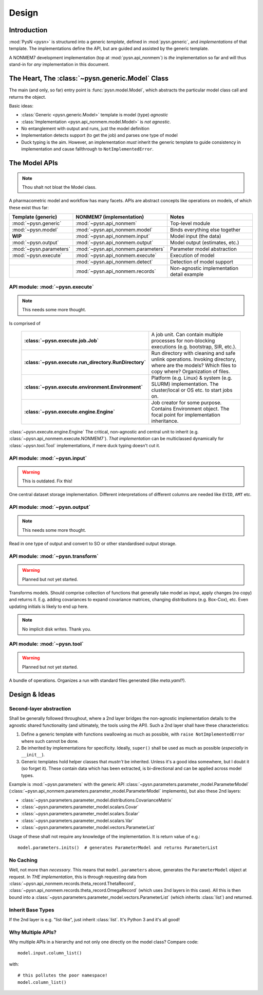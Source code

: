 .. _design-section:

======
Design
======

Introduction
============

:mod:`PysN <pysn>` is structured into a generic *template*, defined in :mod:`pysn.generic`, and
*implementations* of that template. The implementations define the API, but are guided and assisted
by the generic template.

A NONMEM7 development implementation (top at :mod:`pysn.api_nonmem`) is *the* implementation so far
and will thus stand-in for *any* implementation in this document.

The Heart, The :class:`~pysn.generic.Model` Class
=================================================

The main (and only, so far) entry point is :func:`pysn.model.Model`, which abstracts the particular
model class call and returns the object.

Basic ideas:

- :class:`Generic <pysn.generic.Model>` template is model (type) *agnostic*
- :class:`Implementation <pysn.api_nonmem.model.Model>` is *not agnostic*.
- No entanglement with output and runs, just the model definition
- Implementation detects support (to get the job) and parses one type of model
- Duck typing is the aim. However, an implementation *must* inherit the generic template to guide consistency in implementation and cause fallthrough to ``NotImplementedError``.

The Model APIs
==============

.. note:: Thou shalt not bloat the Model class.

A pharmacometric model and workflow has many facets. APIs are abstract concepts like operations on
models, of which these exist thus far:

+---------------------------+-------------------------------------+--------------------------------------------+
| Template (generic)        | NONMEM7 (implementation)            | Notes                                      |
+===========================+=====================================+============================================+
| :mod:`~pysn.generic`      | :mod:`~pysn.api_nonmem`             | Top-level module                           |
+---------------------------+-------------------------------------+--------------------------------------------+
| :mod:`~pysn.model`        | :mod:`~pysn.api_nonmem.model`       | Binds everything else together             |
+---------------------------+-------------------------------------+--------------------------------------------+
| **WIP**                   | :mod:`~pysn.api_nonmem.input`       | Model input (the data)                     |
+---------------------------+-------------------------------------+--------------------------------------------+
| :mod:`~pysn.output`       | :mod:`~pysn.api_nonmem.output`      | Model output (estimates, etc.)             |
+---------------------------+-------------------------------------+--------------------------------------------+
| :mod:`~pysn.parameters`   | :mod:`~pysn.api_nonmem.parameters`  | Parameter model abstraction                |
+---------------------------+-------------------------------------+--------------------------------------------+
| :mod:`~pysn.execute`      | :mod:`~pysn.api_nonmem.execute`     | Execution of model                         |
+---------------------------+-------------------------------------+--------------------------------------------+
|                           | :mod:`~pysn.api_nonmem.detect`      | Detection of model support                 |
+---------------------------+-------------------------------------+--------------------------------------------+
|                           | :mod:`~pysn.api_nonmem.records`     | Non-agnostic implementation detail example |
+---------------------------+-------------------------------------+--------------------------------------------+

API module: :mod:`~pysn.execute`
--------------------------------

.. note:: This needs some more thought.

Is comprised of

    .. list-table::
        :widths: 20 80
        :stub-columns: 1

        - - :class:`~pysn.execute.job.Job`
          - A job unit. Can contain multiple processes for non-blocking executions (e.g. bootstrap,
            SIR, etc.).

        - - :class:`~pysn.execute.run_directory.RunDirectory`
          - Run directory with cleaning and safe unlink operations. Invoking directory, where are
            the models? Which files to copy where? Organization of files.

        - - :class:`~pysn.execute.environment.Environment`
          - Platform (e.g. Linux) & system (e.g. SLURM) implementation. The cluster/local or OS
            etc. to start jobs on.

        - - :class:`~pysn.execute.engine.Engine`
          - Job creator for some purpose. Contains Environment object. The focal point for
            implementation inheritance.

:class:`~pysn.execute.engine.Engine` The critical, non-agnostic and central unit to inherit (e.g.
:class:`~pysn.api_nonmem.execute.NONMEM7`). *That implementation* can be multiclassed dynamically
for :class:`~pysn.tool.Tool` implementations, if mere duck typing doesn't cut it.

API module: :mod:`~pysn.input`
------------------------------

.. warning:: This is outdated. Fix this!

One central dataset storage implementation. Different interpretations of different columns are
needed like ``EVID``, ``AMT`` etc.

API module: :mod:`~pysn.output`
-------------------------------

.. note:: This needs some more thought.

Read in one type of output and convert to SO or other standardised output storage.

API module: :mod:`~pysn.transform`
----------------------------------

.. warning:: Planned but not yet started.

Transforms models. Should comprise collection of functions that generally take model as input, apply
changes (no copy) and returns it. E.g. adding covariances to expand covariance matrices, changing
distributions (e.g. Box-Cox), etc. Even updating initials is likely to end up here.

.. note:: No implicit disk writes. Thank you.

API module: :mod:`~pysn.tool`
-----------------------------

.. warning:: Planned but not yet started.

A bundle of operations. Organizes a run with standard files generated (like `meta.yaml`?).

Design & Ideas
==============

Second-layer abstraction
------------------------

Shall be generally followed throughout, where a 2nd layer bridges the
non-agnostic implementation details to the agnostic shared functionality (and ultimately, the tools
using the API). Such a 2nd layer shall have these characteristics:

1. Define a generic template with functions swallowing as much as possible, with ``raise
   NotImplementedError`` where such cannot be done.
2. Be inherited by implementations for specificity. Ideally, ``super()`` shall be used as much as
   possible (*especially* in ``__init__``).
3. Generic templates hold helper classes that *mustn't* be inherited. Unless it's a good idea
   somewhere, but I doubt it (so forget it). These contain data which has been extracted, is
   bi-directional and can be applied across model types.

Example is :mod:`~pysn.parameters` with the generic API
:class:`~pysn.parameters.parameter_model.ParameterModel`
(:class:`~pysn.api_nonmem.parameters.parameter_model.ParameterModel` implements), but also these 2nd
layers:

- :class:`~pysn.parameters.parameter_model.distributions.CovarianceMatrix`
- :class:`~pysn.parameters.parameter_model.scalars.Covar`
- :class:`~pysn.parameters.parameter_model.scalars.Scalar`
- :class:`~pysn.parameters.parameter_model.scalars.Var`
- :class:`~pysn.parameters.parameter_model.vectors.ParameterList`

Usage of these shall not require any knowledge of the implementation. It is
return value of e.g.::

   model.parameters.inits()  # generates ParameterModel and returns ParameterList

No Caching
----------

Well, not more than *necessary*. This means that ``model.parameters`` above, generates the
``ParameterModel`` object at request. In *THE implementation*, this is through requesting data from
:class:`~pysn.api_nonmem.records.theta_record.ThetaRecord`,
:class:`~pysn.api_nonmem.records.theta_record.OmegaRecord` (which uses 2nd layers in this case). All
this is then bound into a :class:`~pysn.parameters.parameter_model.vectors.ParameterList` (which
inherits :class:`list`) and returned.

Inherit Base Types
------------------

If the 2nd layer is e.g. "list-like", just inherit :class:`list`. It's Python 3 and it's all good!


Why Multiple APIs?
------------------

Why multiple APIs in a hierarchy and not only one directly on the model class? Compare code::

   model.input.column_list()

with::

   # this pollutes the poor namespace!
   model.column_list()

